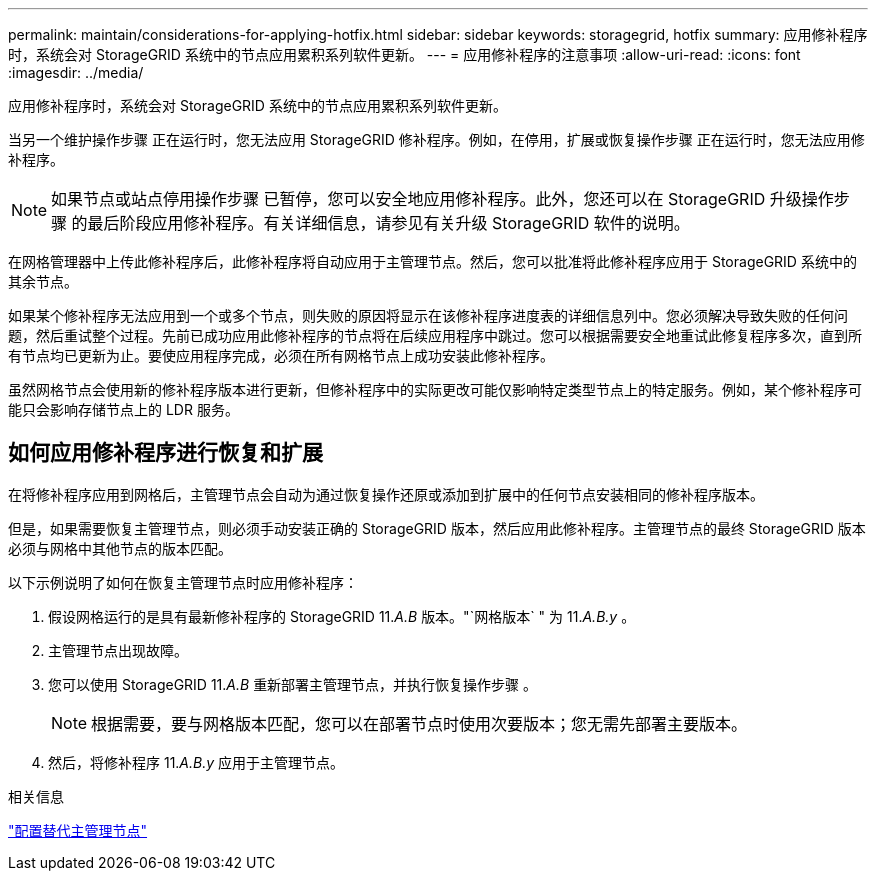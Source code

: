 ---
permalink: maintain/considerations-for-applying-hotfix.html 
sidebar: sidebar 
keywords: storagegrid, hotfix 
summary: 应用修补程序时，系统会对 StorageGRID 系统中的节点应用累积系列软件更新。 
---
= 应用修补程序的注意事项
:allow-uri-read: 
:icons: font
:imagesdir: ../media/


[role="lead"]
应用修补程序时，系统会对 StorageGRID 系统中的节点应用累积系列软件更新。

当另一个维护操作步骤 正在运行时，您无法应用 StorageGRID 修补程序。例如，在停用，扩展或恢复操作步骤 正在运行时，您无法应用修补程序。


NOTE: 如果节点或站点停用操作步骤 已暂停，您可以安全地应用修补程序。此外，您还可以在 StorageGRID 升级操作步骤 的最后阶段应用修补程序。有关详细信息，请参见有关升级 StorageGRID 软件的说明。

在网格管理器中上传此修补程序后，此修补程序将自动应用于主管理节点。然后，您可以批准将此修补程序应用于 StorageGRID 系统中的其余节点。

如果某个修补程序无法应用到一个或多个节点，则失败的原因将显示在该修补程序进度表的详细信息列中。您必须解决导致失败的任何问题，然后重试整个过程。先前已成功应用此修补程序的节点将在后续应用程序中跳过。您可以根据需要安全地重试此修复程序多次，直到所有节点均已更新为止。要使应用程序完成，必须在所有网格节点上成功安装此修补程序。

虽然网格节点会使用新的修补程序版本进行更新，但修补程序中的实际更改可能仅影响特定类型节点上的特定服务。例如，某个修补程序可能只会影响存储节点上的 LDR 服务。



== 如何应用修补程序进行恢复和扩展

在将修补程序应用到网格后，主管理节点会自动为通过恢复操作还原或添加到扩展中的任何节点安装相同的修补程序版本。

但是，如果需要恢复主管理节点，则必须手动安装正确的 StorageGRID 版本，然后应用此修补程序。主管理节点的最终 StorageGRID 版本必须与网格中其他节点的版本匹配。

以下示例说明了如何在恢复主管理节点时应用修补程序：

. 假设网格运行的是具有最新修补程序的 StorageGRID 11._A.B_ 版本。"`网格版本` " 为 11._A.B.y_ 。
. 主管理节点出现故障。
. 您可以使用 StorageGRID 11._A.B_ 重新部署主管理节点，并执行恢复操作步骤 。
+

NOTE: 根据需要，要与网格版本匹配，您可以在部署节点时使用次要版本；您无需先部署主要版本。

. 然后，将修补程序 11._A.B.y_ 应用于主管理节点。


.相关信息
link:configuring-replacement-primary-admin-node.html["配置替代主管理节点"]

